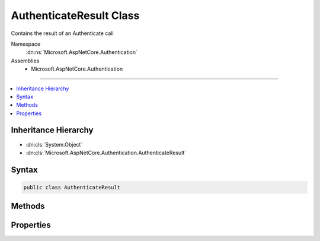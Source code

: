 

AuthenticateResult Class
========================






Contains the result of an Authenticate call


Namespace
    :dn:ns:`Microsoft.AspNetCore.Authentication`
Assemblies
    * Microsoft.AspNetCore.Authentication

----

.. contents::
   :local:



Inheritance Hierarchy
---------------------


* :dn:cls:`System.Object`
* :dn:cls:`Microsoft.AspNetCore.Authentication.AuthenticateResult`








Syntax
------

.. code-block:: csharp

    public class AuthenticateResult








.. dn:class:: Microsoft.AspNetCore.Authentication.AuthenticateResult
    :hidden:

.. dn:class:: Microsoft.AspNetCore.Authentication.AuthenticateResult

Methods
-------

.. dn:class:: Microsoft.AspNetCore.Authentication.AuthenticateResult
    :noindex:
    :hidden:

    
    .. dn:method:: Microsoft.AspNetCore.Authentication.AuthenticateResult.Fail(System.Exception)
    
        
    
        
        :type failure: System.Exception
        :rtype: Microsoft.AspNetCore.Authentication.AuthenticateResult
    
        
        .. code-block:: csharp
    
            public static AuthenticateResult Fail(Exception failure)
    
    .. dn:method:: Microsoft.AspNetCore.Authentication.AuthenticateResult.Fail(System.String)
    
        
    
        
        :type failureMessage: System.String
        :rtype: Microsoft.AspNetCore.Authentication.AuthenticateResult
    
        
        .. code-block:: csharp
    
            public static AuthenticateResult Fail(string failureMessage)
    
    .. dn:method:: Microsoft.AspNetCore.Authentication.AuthenticateResult.Skip()
    
        
        :rtype: Microsoft.AspNetCore.Authentication.AuthenticateResult
    
        
        .. code-block:: csharp
    
            public static AuthenticateResult Skip()
    
    .. dn:method:: Microsoft.AspNetCore.Authentication.AuthenticateResult.Success(Microsoft.AspNetCore.Authentication.AuthenticationTicket)
    
        
    
        
        :type ticket: Microsoft.AspNetCore.Authentication.AuthenticationTicket
        :rtype: Microsoft.AspNetCore.Authentication.AuthenticateResult
    
        
        .. code-block:: csharp
    
            public static AuthenticateResult Success(AuthenticationTicket ticket)
    

Properties
----------

.. dn:class:: Microsoft.AspNetCore.Authentication.AuthenticateResult
    :noindex:
    :hidden:

    
    .. dn:property:: Microsoft.AspNetCore.Authentication.AuthenticateResult.Failure
    
        
    
        
        Holds failure information from the authentication.
    
        
        :rtype: System.Exception
    
        
        .. code-block:: csharp
    
            public Exception Failure { get; }
    
    .. dn:property:: Microsoft.AspNetCore.Authentication.AuthenticateResult.Skipped
    
        
    
        
        Indicates that this stage of authentication was skipped by user intervention.
    
        
        :rtype: System.Boolean
    
        
        .. code-block:: csharp
    
            public bool Skipped { get; }
    
    .. dn:property:: Microsoft.AspNetCore.Authentication.AuthenticateResult.Succeeded
    
        
    
        
        If a ticket was produced, authenticate was successful.
    
        
        :rtype: System.Boolean
    
        
        .. code-block:: csharp
    
            public bool Succeeded { get; }
    
    .. dn:property:: Microsoft.AspNetCore.Authentication.AuthenticateResult.Ticket
    
        
    
        
        The authentication ticket.
    
        
        :rtype: Microsoft.AspNetCore.Authentication.AuthenticationTicket
    
        
        .. code-block:: csharp
    
            public AuthenticationTicket Ticket { get; }
    

